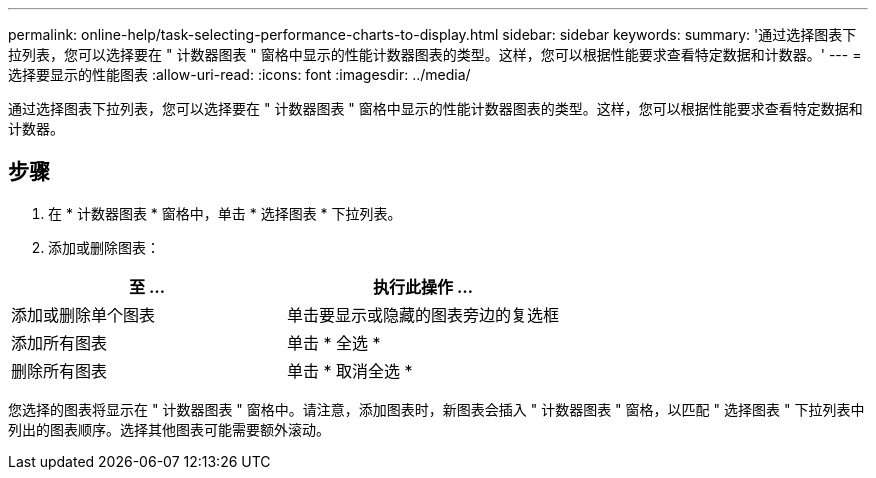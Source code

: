 ---
permalink: online-help/task-selecting-performance-charts-to-display.html 
sidebar: sidebar 
keywords:  
summary: '通过选择图表下拉列表，您可以选择要在 " 计数器图表 " 窗格中显示的性能计数器图表的类型。这样，您可以根据性能要求查看特定数据和计数器。' 
---
= 选择要显示的性能图表
:allow-uri-read: 
:icons: font
:imagesdir: ../media/


[role="lead"]
通过选择图表下拉列表，您可以选择要在 " 计数器图表 " 窗格中显示的性能计数器图表的类型。这样，您可以根据性能要求查看特定数据和计数器。



== 步骤

. 在 * 计数器图表 * 窗格中，单击 * 选择图表 * 下拉列表。
. 添加或删除图表：


[cols="2*"]
|===
| 至 ... | 执行此操作 ... 


 a| 
添加或删除单个图表
 a| 
单击要显示或隐藏的图表旁边的复选框



 a| 
添加所有图表
 a| 
单击 * 全选 *



 a| 
删除所有图表
 a| 
单击 * 取消全选 *

|===
您选择的图表将显示在 " 计数器图表 " 窗格中。请注意，添加图表时，新图表会插入 " 计数器图表 " 窗格，以匹配 " 选择图表 " 下拉列表中列出的图表顺序。选择其他图表可能需要额外滚动。
